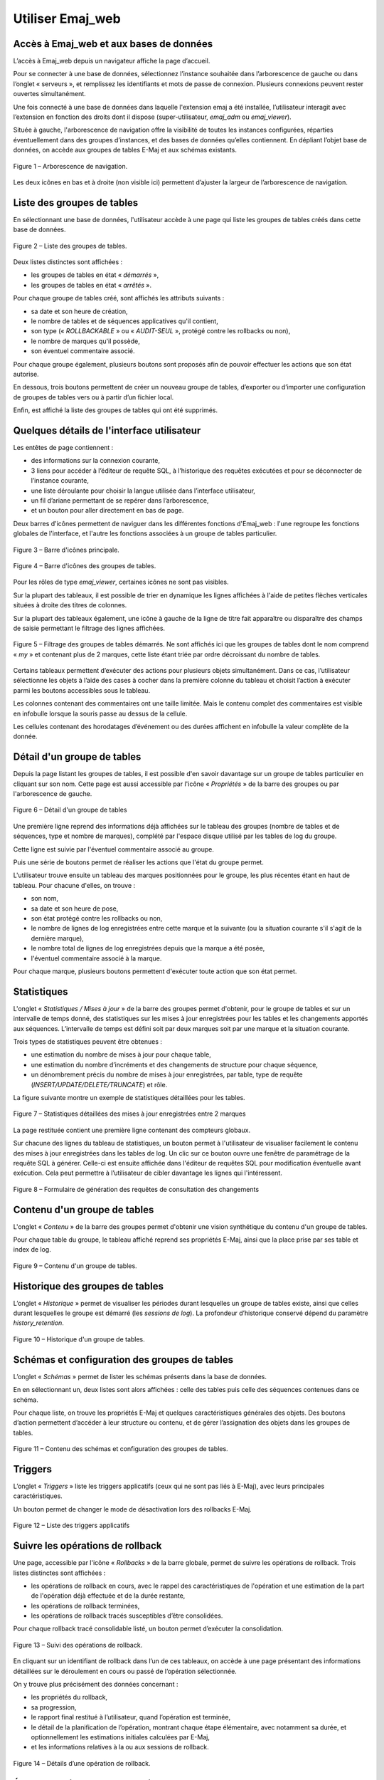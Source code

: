 Utiliser Emaj_web
=================

Accès à Emaj_web et aux bases de données
----------------------------------------

L’accès à Emaj_web depuis un navigateur affiche la page d’accueil.

Pour se connecter à une base de données, sélectionnez l’instance souhaitée dans l’arborescence de gauche ou dans l’onglet « serveurs », et remplissez les identifiants et mots de passe de connexion. Plusieurs connexions peuvent rester ouvertes simultanément.

Une fois connecté à une base de données dans laquelle l'extension emaj a été installée, l’utilisateur interagit avec l’extension en fonction des droits dont il dispose (super-utilisateur, *emaj_adm* ou *emaj_viewer*).

Située à gauche, l'arborescence de navigation offre la visibilité de toutes les instances configurées, réparties éventuellement dans des groupes d’instances, et des bases de données qu’elles contiennent. En dépliant l’objet base de données, on accède aux groupes de tables E-Maj et aux schémas existants.

.. figure:: images/emajweb_browser.png
	:align: center

	Figure 1 – Arborescence de navigation.

Les deux icônes en bas et à droite (non visible ici) permettent d’ajuster la largeur de l’arborescence de navigation.

Liste des groupes de tables
---------------------------

En sélectionnant une base de données, l'utilisateur accède à une page qui liste les groupes de tables créés dans cette base de données.

.. figure:: images/emajweb_groups.png
   :align: center

   Figure 2 – Liste des groupes de tables.

Deux listes distinctes sont affichées :

* les groupes de tables en état « *démarrés* »,
* les groupes de tables en état « *arrêtés* ».

Pour chaque groupe de tables créé, sont affichés les attributs suivants :

* sa date et son heure de création,
* le nombre de tables et de séquences applicatives qu'il contient,
* son type (« *ROLLBACKABLE* » ou « *AUDIT-SEUL* », protégé contre les rollbacks ou non),
* le nombre de marques qu'il possède,
* son éventuel commentaire associé.

Pour chaque groupe également, plusieurs boutons sont proposés afin de pouvoir effectuer les actions que son état autorise.

En dessous, trois boutons permettent de créer un nouveau groupe de tables, d’exporter ou d’importer une configuration de groupes de tables vers ou à partir d’un fichier local.

Enfin, est affiché la liste des groupes de tables qui ont été supprimés.

Quelques détails de l'interface utilisateur
-------------------------------------------

Les entêtes de page contiennent :

* des informations sur la connexion courante,
* 3 liens pour accéder à l’éditeur de requête SQL, à l’historique des requêtes exécutées et pour se déconnecter de l’instance courante,
* une liste déroulante pour choisir la langue utilisée dans l’interface utilisateur,
* un fil d’ariane permettant de se repérer dans l’arborescence,
* et un bouton pour aller directement en bas de page.

Deux barres d'icônes permettent de naviguer dans les différentes fonctions d'Emaj_web : l'une regroupe les fonctions globales de l'interface, et l'autre les fonctions associées à un groupe de tables particulier.

.. figure:: images/emajweb_maintabs.png
   :align: center

   Figure 3 – Barre d'icônes principale.

.. figure:: images/emajweb_groupstabs.png
   :align: center

   Figure 4 – Barre d'icônes des groupes de tables.

Pour les rôles de type *emaj_viewer*, certaines icônes ne sont pas visibles.

Sur la plupart des tableaux, il est possible de trier en dynamique les lignes affichées à l'aide de petites flèches verticales situées à droite des titres de colonnes. 

Sur la plupart des tableaux également, une icône à gauche de la ligne de titre fait apparaître ou disparaître des champs de saisie permettant le filtrage des lignes affichées.

.. figure:: images/emajweb_filter.png
   :align: center

   Figure 5 – Filtrage des groupes de tables démarrés. Ne sont affichés ici que les groupes de tables dont le nom comprend « *my* » et contenant plus de 2 marques, cette liste étant triée par ordre décroissant du nombre de tables.

Certains tableaux permettent d’exécuter des actions pour plusieurs objets simultanément. Dans ce cas, l’utilisateur sélectionne les objets à l’aide des cases à cocher dans la première colonne du tableau et choisit l’action à exécuter parmi les boutons accessibles sous le tableau.

Les colonnes contenant des commentaires ont une taille limitée. Mais le contenu complet des commentaires est visible en infobulle lorsque la souris passe au dessus de la cellule.

Les cellules contenant des horodatages d’événement ou des durées affichent en infobulle la valeur complète de la donnée.


Détail d'un groupe de tables
----------------------------

Depuis la page listant les groupes de tables, il est possible d'en savoir davantage sur un groupe de tables particulier en cliquant sur son nom. Cette page est aussi accessible par l'icône « *Propriétés* » de la barre des groupes ou par l'arborescence de gauche.

.. figure:: images/emajweb_groupproperties.png
   :align: center

   Figure 6 – Détail d'un groupe de tables

Une première ligne reprend des informations déjà affichées sur le tableau des groupes (nombre de tables et de séquences, type et nombre de marques), complété par l'espace disque utilisé par les tables de log du groupe.

Cette ligne est suivie par l'éventuel commentaire associé au groupe.
 
Puis une série de boutons permet de réaliser les actions que l'état du groupe permet.

L'utilisateur trouve ensuite un tableau des marques positionnées pour le groupe, les plus récentes étant en haut de tableau.  Pour chacune d'elles, on trouve :

* son nom,
* sa date et son heure de pose,
* son état protégé contre les rollbacks ou non,
* le nombre de lignes de log enregistrées entre cette marque et la suivante (ou la situation courante s'il s'agit de la dernière marque),
* le nombre total de lignes de log enregistrées depuis que la marque a été posée,
* l'éventuel commentaire associé à la marque.

Pour chaque marque, plusieurs boutons permettent d'exécuter toute action que son état permet.

Statistiques
------------

L'onglet « *Statistiques / Mises à jour* » de la barre des groupes permet d'obtenir, pour le groupe de tables et sur un intervalle de temps donné, des statistiques sur les mises à jour enregistrées pour les tables et les changements apportés aux séquences. L’intervalle de temps est défini soit par deux marques soit par une marque et la situation courante.

Trois types de statistiques peuvent être obtenues :

* une estimation du nombre de mises à jour pour chaque table,
* une estimation du nombre d’incréments et des changements de structure pour chaque séquence,
* un dénombrement précis du nombre de mises à jour enregistrées, par table, type de requête (*INSERT/UPDATE/DELETE/TRUNCATE*) et rôle.

La figure suivante montre un exemple de statistiques détaillées pour les tables.

.. figure:: images/emajweb_groupstat.png
   :align: center

   Figure 7 – Statistiques détaillées des mises à jour enregistrées entre 2 marques

La page restituée contient une première ligne contenant des compteurs globaux.

Sur chacune des lignes du tableau de statistiques, un bouton permet à l'utilisateur de visualiser facilement le contenu des mises à jour enregistrées dans les tables de log. Un clic sur ce bouton ouvre une fenêtre de paramétrage de la requête SQL à générer. Celle-ci est ensuite affichée dans l'éditeur de requêtes SQL pour modification éventuelle avant exécution. Cela peut permettre à l’utilisateur de cibler davantage les lignes qui l'intéressent.

.. figure:: images/emajweb_changesform.png
   :align: center

   Figure 8 – Formulaire de génération des requêtes de consultation des changements 

Contenu d'un groupe de tables
-----------------------------

L'onglet « *Contenu* » de la barre des groupes permet d'obtenir une vision synthétique du contenu d'un groupe de tables.

Pour chaque table du groupe, le tableau affiché reprend ses propriétés E-Maj, ainsi que la place prise par ses table et index de log.

.. figure:: images/emajweb_groupcontent.png
   :align: center

   Figure 9 – Contenu d'un groupe de tables.

Historique des groupes de tables
--------------------------------

L’onglet « *Historique* » permet de visualiser les périodes durant lesquelles un groupe de tables existe, ainsi que celles durant lesquelles le groupe est démarré (les *sessions de log*). La profondeur d’historique conservé dépend du paramètre *history_retention*.

.. figure:: images/emajweb_grouphistory.png
   :align: center

   Figure 10 – Historique d'un groupe de tables.

Schémas et configuration des groupes de tables
----------------------------------------------

L’onglet « *Schémas* » permet de lister les schémas présents dans la base de données. 

En en sélectionnant un, deux listes sont alors affichées : celle des tables puis celle des séquences contenues dans ce schéma.

Pour chaque liste, on trouve les propriétés E-Maj et quelques caractéristiques générales des objets. Des boutons d’action permettent d’accéder à leur structure ou contenu, et de gérer l’assignation des objets dans les groupes de tables.

.. figure:: images/emajweb_schemas.png
   :align: center

   Figure 11 – Contenu des schémas et configuration des groupes de tables.

Triggers
--------

L’onglet « *Triggers* » liste les triggers applicatifs (ceux qui ne sont pas liés à E-Maj), avec leurs principales caractéristiques.

Un bouton permet de changer le mode de désactivation lors des rollbacks E-Maj.

.. figure:: images/emajweb_triggers.png
   :align: center

   Figure 12 – Liste des triggers applicatifs


Suivre les opérations de rollback
---------------------------------

Une page, accessible par l'icône « *Rollbacks* » de la barre globale, permet de suivre les opérations de rollback. Trois listes distinctes sont affichées :

* les opérations de rollback en cours, avec le rappel des caractéristiques de l'opération et une estimation de la part de l'opération déjà effectuée et de la durée restante,
* les opérations de rollback terminées,
* les opérations de rollback tracés susceptibles d’être consolidées.

Pour chaque rollback tracé consolidable listé, un bouton permet d’exécuter la consolidation.

.. figure:: images/emajweb_rollbacks.png
   :align: center

   Figure 13 – Suivi des opérations de rollback.

En cliquant sur un identifiant de rollback dans l’un de ces tableaux, on accède à une page présentant des informations détaillées sur le déroulement en cours ou passé de l’opération sélectionnée.

On y trouve plus précisément des données concernant :

* les propriétés du rollback,
* sa progression,
* le rapport final restitué à l’utilisateur, quand l’opération est terminée,
* le détail de la planification de l’opération, montrant chaque étape élémentaire, avec notamment sa durée, et optionnellement les estimations initiales calculées par E-Maj,
* et les informations relatives à la ou aux sessions de rollback.

.. figure:: images/emajweb_rollbackdetails.png
   :align: center

   Figure 14 – Détails d’une opération de rollback.

État de l'environnement E-Maj
-----------------------------

En sélectionnant l’onglet « *E-Maj* » de la barre principale, l'utilisateur accède à une synthèse de l'état de l'environnement E-Maj.

Sont d'abord restitués les versions de PostgreSQL et d'E-Maj installées.

Lorsque l’utilisateur est connecté avec un rôle "*superuser*", des boutons permettent, en fonction du contexte, de créer, mettre à jour ou supprimer l’extension *emaj*.

Ensuite sont affichés : la place disque occupée par E-Maj (tables de log, tables techniques et index associés) et la part que cela représente dans la taille globale de la base de données.

Puis l'intégrité de l'environnement est testé ; le résultat de l'exécution de la fonction :ref:`emaj_verify_all() <emaj_verify_all>` est affiché.

Enfin sont listés les paramètres de fonctionnement de l’extension emaj, qu’ils soient présents dans la table *emaj_param* ou valorisés par défaut.

Deux boutons en bas de page permettent d’exporter ou d’importer une configuration de paramètres vers ou à partir d’un fichier local.

.. figure:: images/emajweb_emaj.png
   :align: center

   Figure 15 – État de l'environnement E-Maj 
